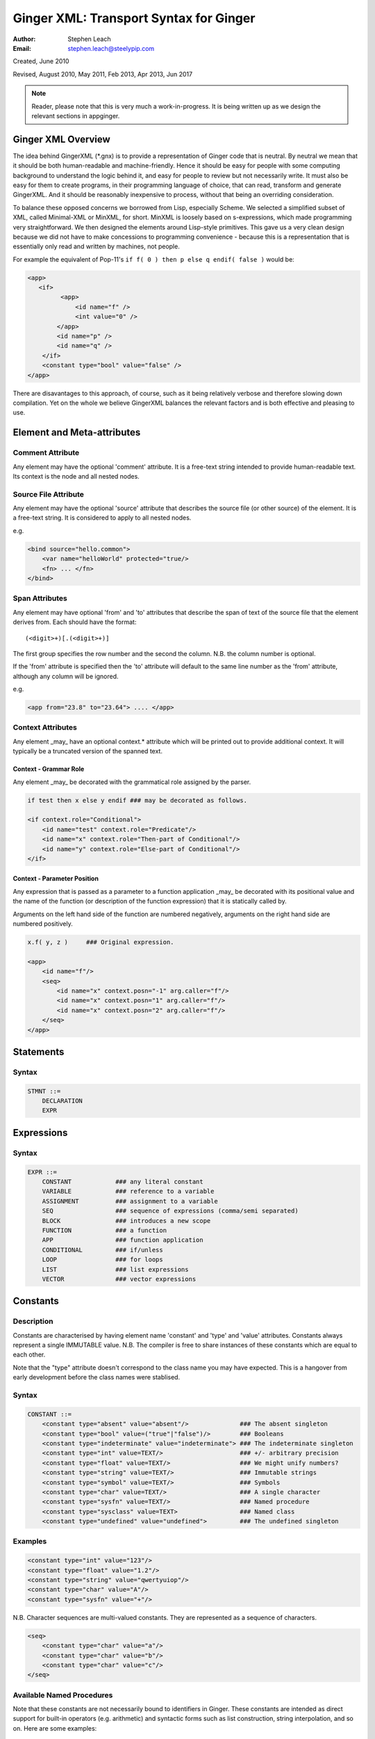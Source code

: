 %%%%%%%%%%%%%%%%%%%%%%%%%%%%%%%%%%%%%%%
Ginger XML: Transport Syntax for Ginger
%%%%%%%%%%%%%%%%%%%%%%%%%%%%%%%%%%%%%%%
:Author:    Stephen Leach
:Email:     stephen.leach@steelypip.com

Created, June 2010

Revised, August 2010, May 2011, Feb 2013, Apr 2013, Jun 2017


.. note:: Reader, please note that this is very much a work-in-progress. It is being written up as we design the relevant sections in appginger.

================================================================================
Ginger XML Overview
================================================================================

The idea behind GingerXML (\*.gnx) is to provide a representation of Ginger code that is neutral. By neutral we mean that it should be both human-readable and machine-friendly. Hence it should be easy for people with some computing background to understand the logic behind it, and easy for people to review but not necessarily write. It must also be easy for them to create programs, in their programming language of choice, that can read, transform and generate GingerXML. And it should be reasonably inexpensive to process, without that being an overriding consideration.

To balance these opposed concerns we borrowed from Lisp, especially Scheme. We selected a simplified subset of XML, called Minimal-XML or MinXML, for short. MinXML is loosely based on s-expressions, which made programming very straightforward. We then designed the elements around Lisp-style primitives. This gave us a very clean design because we did not have to make concessions to programming convenience - because this is a representation that is essentially only read and written by machines, not people. 

For example the equivalent of Pop-11's ``if f( 0 ) then p else q endif( false )`` would be:

.. code-block:: xml

    <app>
       <if>
             <app>
                 <id name="f" />
                 <int value="0" />
            </app>
            <id name="p" />
            <id name="q" />
        </if>
        <constant type="bool" value="false" />
    </app>

There are disavantages to this approach, of course, such as it being relatively verbose and therefore slowing down compilation. Yet on the whole we believe GingerXML balances the relevant factors and is both effective and pleasing to use.


================================================================================
Element and Meta-attributes
================================================================================

Comment Attribute
-----------------
Any element may have the optional 'comment' attribute. It is a free-text 
string intended to provide human-readable text. Its context is the node and 
all nested nodes.

Source File Attribute
---------------------
Any element may have the optional 'source' attribute that describes the source 
file (or other source) of the element. It is a free-text string. It is 
considered to apply to all nested nodes.

e.g.

.. code-block:: text

    <bind source="hello.common">
        <var name="helloWorld" protected="true/>
        <fn> ... </fn>
    </bind>

Span Attributes
---------------

Any element may have optional 'from' and 'to' attributes that describe the span 
of text of the source file that the element derives from. Each should have 
the format::
    
    (<digit>+)[.(<digit>+)] 
        
The first group specifies the row number and the second the column.
N.B. the column number is optional.

If the 'from' attribute is specified then the 'to' attribute will default
to the same line number as the 'from' attribute, although any column will
be ignored.

e.g.

.. code-block:: text

    <app from="23.8" to="23.64"> .... </app>
    
Context Attributes
------------------
Any element _may_ have an optional context.* attribute which will be printed
out to provide additional context. It will typically be a truncated version
of the spanned text.

Context - Grammar Role
......................
Any element _may_ be decorated with the grammatical role assigned by the parser.

.. code-block:: text

    if test then x else y endif ### may be decorated as follows.

    <if context.role="Conditional">
        <id name="test" context.role="Predicate"/>
        <id name="x" context.role="Then-part of Conditional"/>
        <id name="y" context.role="Else-part of Conditional"/>
    </if>

Context - Parameter Position
............................

Any expression that is passed as a parameter to a function application _may_ be decorated with its positional value and the name of the function (or description of the function expression) that it is statically called by. 

Arguments on the left hand side of the function are numbered negatively, arguments on the right hand side are numbered positively.

.. code-block:: text

    x.f( y, z )     ### Original expression.

    <app>
        <id name="f"/>
        <seq>
            <id name="x" context.posn="-1" arg.caller="f"/>
            <id name="x" context.posn="1" arg.caller="f"/>
            <id name="x" context.posn="2" arg.caller="f"/>
        </seq>
    </app>


================================================================================
Statements
================================================================================

Syntax
------

.. code-block:: text

    STMNT ::=
        DECLARATION
        EXPR

================================================================================
Expressions
================================================================================

Syntax
------

.. code-block:: text

    EXPR ::=
        CONSTANT            ### any literal constant
        VARIABLE            ### reference to a variable
        ASSIGNMENT          ### assignment to a variable
        SEQ                 ### sequence of expressions (comma/semi separated)
        BLOCK               ### introduces a new scope
        FUNCTION            ### a function
        APP                 ### function application
        CONDITIONAL         ### if/unless
        LOOP                ### for loops
        LIST                ### list expressions
        VECTOR              ### vector expressions
    

================================================================================
Constants
================================================================================

Description
-----------

Constants are characterised by having element name 'constant' and 'type' 
and 'value' attributes. Constants always
represent a single IMMUTABLE value. N.B. The compiler is free to share 
instances of these constants which are equal to each other. 

Note that the "type" attribute doesn't correspond to the class name you may have expected. This is a hangover from early development before the class names were stablised.

Syntax
------

.. code-block:: text

    CONSTANT ::=
        <constant type="absent" value="absent"/>              ### The absent singleton
        <constant type="bool" value=("true"|"false")/>        ### Booleans
        <constant type="indeterminate" value="indeterminate"> ### The indeterminate singleton
        <constant type="int" value=TEXT/>                     ### +/- arbitrary precision
        <constant type="float" value=TEXT/>                   ### We might unify numbers?
        <constant type="string" value=TEXT/>                  ### Immutable strings
        <constant type="symbol" value=TEXT/>                  ### Symbols
        <constant type="char" value=TEXT/>                    ### A single character
        <constant type="sysfn" value=TEXT/>                   ### Named procedure
        <constant type="sysclass" value=TEXT>                 ### Named class
        <constant type="undefined" value="undefined">         ### The undefined singleton

        
    
Examples
--------

.. code-block:: xml

    <constant type="int" value="123"/>
    <constant type="float" value="1.2"/>
    <constant type="string" value="qwertyuiop"/>    
    <constant type="char" value="A"/>
    <constant type="sysfn" value="+"/>
    
N.B. Character sequences are multi-valued constants. They are represented as
a sequence of characters.

.. code-block:: xml

    <seq>
        <constant type="char" value="a"/>
        <constant type="char" value="b"/>
        <constant type="char" value="c"/>
    </seq>
    

Available Named Procedures
--------------------------

Note that these constants are not necessarily bound to identifiers in Ginger. 
These constants are intended as direct support for built-in operators (e.g.
arithmetic) and syntactic forms such as list construction, string interpolation, 
and so on. Here are some examples::

    <constant type="sysfn" value="+"/>                  ### }
    <constant type="sysfn" value="-"/>                  ### }
    <constant type="sysfn" value="*"/>                  ### }- standard arithmetic
    <constant type="sysfn" value="/"/>                  ### }
    <constant type="sysfn" value="head"/>
    <constant type="sysfn" value="newList"/>
    <constant type="sysfn" value="newVector"/>
    <constant type="sysfn" value="newMap"/>             
    <constant type="sysfn" value="not"/>                ### Boolean negation
    <constant type="sysfn" value="tail"/>
    
It is intended that all the members of this list are guaranteed to be
available from the "std" package. Hence they are functionally equivalent to

.. code-block:: xml

    <id name=NAME def.pkg="ginger.library"/>


Furthermore, it is important to note that these constants do not have to be implemented efficiently. Compiler writers are permitted to implement these as lambda forms. For example a system function 'foo' of 1 argument might be implemented like this:

.. code-block:: text

    ### permitted possible implementation of unary sysfn called 'foo' 
    <fn title="foo">
        <var name=”x”/>
        <sysapp name="foo">
            <id name=”x”/>
        </sysapp>
    </fn>

In particular it is explicitly permitted that each use of a sysfn _may_ return a different object.

Available Named Classes
-----------------------

There is a built-in class for every type of built-in value, although they are
not necessarily bound to identifiers in Ginger. Examples::

    <constant type="sysclass" value="Absent"/>          ### class for absent
    <constant type="sysclass" value="Bool"/>            ### class for true & false
    <constant type="sysclass" value="Small"/>           ### class for 'small' integers
    <constant type="sysclass" value="Double"/>          ### class for doubles
    <constant type="sysclass" value="String"/>          ### class for strings
    <constant type="sysclass" value="Char"/>            ### class for characters
    <constant type="sysclass" value="Nil"/>             ### class for nil
    <constant type="sysclass" value="Pair"/>            ### class for list pairs
    <constant type="sysclass" value="Vector"/>          ### class for vectors
    <constant type="sysclass" value="Class"/>           ### class for classes

Note that classes are not exactly he same as types. All function objects share
the same class but may have entirely different types.

    
================================================================================
Variable Reference
================================================================================

Notes: We have to add in name qualification e.g. nicknames. We also should consider
a way of allocating local variables guaranteed never to clash with local
variables created by the programmer. Maybe have an extra hidden dimension on 
names??

Note: there are three ways by which a global variable might be referred by.
 1. A qualified reference, using the alias attribute
 2. An unqualified reference, using the enc.pkg (enclosing package) attribute
 3. An absolute reference, using the def.pkg (defining package) attribute

Syntax
------

.. code-block:: text

    VARIABLE ::=
        <id name=NAME 
            [enc.pkg=PACKAGE_NAME ]
            [def.pkg=PACKAGE_NAME | alias=NICKNAME   ]
        />


================================================================================
Assignments
================================================================================

Description
-----------
N.B. Assignment runs from left-to-right, not following the usual convention. The destination expression may be a complex assignable expression.

Syntax
------

.. code-block:: xml

    <set> SRC_EXPR DST_EXPR </set>

================================================================================
Sequences & Blocks
================================================================================

Overview
--------

Sequences are used to create a sequence of expressions. Blocks are sequences with the additional property that they introduce a new scope. 

Syntax
------

.. code-block:: xml

    SEQ ::=
        <seq> EXPR* </seq>
    BLOCK ::=
        <block> EXPR* </block>

    
================================================================================
Function Applications
================================================================================

Syntax
------

.. code-block:: xml

    APP ::=
        <app> EXPR EXPR </app>       
        <sysapp name=NAME> EXPR* </sysapp> 
                                            

SysApps
-------
SysApp's are invocations of the built-in functions. Each built-in function is named and can be referred to via

    * <sysapp name=NAME> EXPR* </sysapp>, which compiles into a function call
    * <constant type="sysfn" name=NAME/>, which will compile into a function object
    * <id def.pkg="ginger.library" name=NAME/>, which will compile into a variable
      that references a function object.

Of these three methods, only the direct function call is guaranteed to be efficient. The other two forms are permitted to be relatively inefficient. In support of this, the compiler writer is allowed to make reasonable assumptions to help performance e.g. the call may be inlined, 
computed at compile-time, overflow checking may be deferred until the end of the parent block, no debug information may be available, the garbage collector may be blocked, and so on. 

Note that it is also guaranteed that direct calls of sysfns will be as efficient as sysapps.

.. code-block:: text

    ### This form will be treated as a sysapp.
    <app><sysfn value="foo"/> ... </app>

Effectively it turns into

.. code-block:: text

    <sysapp name="foo"> ... </sysapp>

See `sysapps in detail`_ for more information.

.. _`sysapps in detail`: ../help/sysapp.html



================================================================================
Conditionals
================================================================================

Notes: In progress - I am designing these as multi-part ``if/then/elseif/../else/endif``
forms. This means they are an easy target for compiling switches. Short
circuits need to be fleshed out.

Syntax
------

.. code-block:: text

    CONDITIONAL ::=
        <if> ( IF_PART THEN_PART )*  [ELSE_PART] </if>
        <and> EXPR* </and>
        <or> EXPR* </or>
        <absand> EXPR* </absand>                          ### &&
        <absor> EXPR* </absor>                            ### ||
        
    IF_PART ::= EXPR
    THEN_PART ::= EXPR
    ELSE_PART ::= EXPR

.. code-block:: text

    SWITCH ::=
        <switch> VALUE_PART ( CASE_VALUE CASE_BODY )* [ ELSE_PART ] </switch>

    VALUE_PART ::= EXPR
    CASE_VALUE ::= EXPR 
    CASE_BODY  ::= EXPR
    ELSE_PART  ::= EXPR



================================================================================
List Expressions
================================================================================

Description
-----------

Lists are implemented as singly linked chains. The list syntax is a shorthand for calling the 'newList' function. The lists that are constructed are guaranteed to be immutable and may or may not share. The empty list 'nil' is guaranteed to be a unique object.

Syntax
------

.. code-block:: text

    LIST ::= <list> EXPR* </list>

================================================================================
Vector Expressions
================================================================================

Description
-----------

Vectors are implemented as contiguous arrays. The vector syntax is a shorthand for calling the 'newVector' function. The vectors that are constructed are guaranteed to be immutable and may or may not share. 

Syntax
------

.. code-block:: text

    VECTOR ::= <vector> EXPR* </vector>

================================================================================
For Loops
================================================================================

Overview
--------

In Ginger, looping is unified with the process of finding the solutions of a 
query, so all of the expressive work is carried out by the query. For
each solution of the query a new set of bindings is made to the variables of
the query.

Queries are designed so that the familiar loops can all be easily composed
and all work in the expected way. As an example, iterating a variable n
from A to B becomes:

.. code-block:: XML

    <for>
        <do>
            <from>
                <var name="n"/>
                <var name="A"/>
                <var name="B"/>
            </from>
            THE BODY OF THE LOOP
        </do>
    </for>



Syntax
------

.. code-block:: text

    LOOP ::= <for> QUERY </for>


================================================================================
Queries
================================================================================

Overview
--------
Queries are a signature feature of Ginger. They represent multiple alternative
bindings to a set of variables and, as such, are a match-based generalisation of 
assignment.

Syntax
------

.. code-block:: text

    QUERY ::= 
        <bind> PATTERN EXPR </bind>
        <from> PATTERN FROM_EXPR [ BY_EXPR [ TO_EXPR ] ] </from>
        <in> PATTERN EXPR </in>
        <do> QUERY EXPR </do>
        <cross> QUERY QUERY </cross>
        <zip> QUERY QUERY </zip>
        <while> QUERY EXPR </while>
        <ok /> 
        <fail />
        <once />

bind
----
The bind element is described in the section on Declarations and Patterns. It
corresponds to a simple match between a pattern and an expression.

from
----
The from element binds the pattern successively to the numbers in the 
inclusive range FROM_EXPR to TO_EXPR (default +infinity) in increments of 
BY_EXPR (default 1).

in
--
The in element binds the pattern successively to the members of the 
iterable value computed by EXPR.

do
--
The do element runs EXPR each time a solution is found for QUERY.

cross
-----
The cross element combines two queries together finding their cross-product.
The combined set of solutions is the set of solutions of the right hand
query in the context of the left hand query. The right hand query may assume
that the variables of the left hand query are bound (but not vice versa).

zip
---
The zip elements combines two queries together in parallel. Unlike the cross
element, the subqueries share no bindings. 

ok, fail, once
--------------
The ``ok`` element is an atomic query that always succeeds without
binding any variables, ``fail`` never succeeds and ``once`` succeeds only
once. All three can be simulated by the ``from`` element.

================================================================================
Declarations and Patterns 
================================================================================

Overview
--------

Declarations match a pattern with an expression - patterns being limited 
expressions that contain pattern variables. N.B. The intention is to fit
this to the pattern/query proposal.

.. code-block:: text

    <bind>
        PATTERN
        EXPR
    </bind>

Syntax
------

.. code-block:: text

    <bind>
        PATTERN
        EXPR
    </bind>

A PATTERN is any of the following

.. code-block:: text

    PATTERN ::= PATTERN_VAR | PATTERN_ANON | PATTERN_SEQ | PATTERN_APP | PATTERN_CONST
        
    PATTERN_VAR ::=
        <var 
            name=NAME 
            [(match|type)=TYPE_EXPR] 
            [protected=BOOL] 
            [enc.pkg=PACKAGE_NAME]
            [def.pkg=PACKAGE_NAME |
             qualifier=ALIAS_NAME ]
            ( (tag0|tag1|..)=TAG_VALUE )* 
        />

    PATTERN_ANON ::=
        <var/>

.. note::  Qualifier or alias? We have some terminological confusion from different rounds of discussion being exposed.

.. code-block:: text

    PATTERN_SEQ ::=
        <seq> PATTERN* </seq>
            
    PATTERN_CONST ::=
        EXPR
    
    PATTERN_APP ::=
        <app> EXPR PATTERN </app>
        


.. note:: At the time of writing we have not implemented PATTERN_CONST or PATTERN_APP.

Pattern Variables
-----------------
These are the most basic and familiar types of pattern. They introduce an optionally typed variable. The protected attribute plays the same role as in Pop-11, protecting the variable from assignment (n.b. this is shallow rather than deep protection.)

``name=NAME`` The "name" attribute is optional. If it is omitted then it is an anonymous variable.

``type=TYPE_EXPR`` The type-check will be made BEFORE assignment  and a failed type-check will generate an error.

``match=TYPE_EXPR`` The type-check is made BEFORE the assignment and failure will cause the matcher to backtrack.

``protected=BOOL`` If “true” variable is protected against subsequent  assignments. Generated by val and define declarations. If “false” the variable may be assigned to. If omitted the default is “true”. 

Top level variables may also be given tags and package qualifiers. 

``tagN=TAG_VALUE`` Tags the variable.

``qualifier=ALIAS`` The name is qualified by an import alias.

``pkg=PACKAGE_NAME`` The package name is an absolute reference to a package.

Comment! Qualifier or alias!

Note: we also need to cope with forward declarations.

As a Query
----------
A bind declaration is a type of query that either fails or succeeds once. 
In particular this loop would execute precisely once:

.. code-block:: text

    <for>
        <bind>
            <var name="foo"/>
            <absent value="absent"/>
        </bind>
        STATEMENTS
    </for>


Examples
--------

.. code-block:: text

    ### Note that var/val introduces a query in Ginger. The '=' operator
    ### is a query operator whose LHS is a pattern. Identifiers are
    ### parsed as pattern-variables within a pattern, taking on the
    ### default protection of the var/val.
    var x = 99;
    <bind><var name="x"/><constant type="int" value="99"/></bind>
        
    ### The identifiers can given overrides for protection or type.
    val [ x, var y, z : bool ] = f();
    <bind>
        <app>
            <id name="newList">
            <seq>
                <var name="x" protected="true"/>
                <var name="y" protected="false"/>
                <var name="z" type="bool" protected="true"/>
            </seq>
        </app>
        <app><id name="f"/></app>
    </bind>
        
    ### Ensure that p returns a single value which is an integer.
    val _ : int = p();      
    <bind>
        <var type="int" protected="true"/>
        <app><id name="p"/></app>       
    </bind>
        
    ### The 'define' form also introduces an implicit PATTERN = EXPR
    ### bindings where EXPR will be the arguments to the function.
    define K( x )( y ) => x enddefine;
    <bind><var name="K"/><fn name="K"><var name="x"/><fn><var name="y"/><id name="x"/></fn></fn></bind>



================================================================================
Packages and Imports
================================================================================

.. note:: This section did not reflect the current implementation and needs further discussion. In practice the fetchgnx tool discharges the packages and imports before the Ginger Virtual Machine gets to see them. As a consequence it has been moved aside to `Packages and Imports`_.

.. _`Packages and Imports`: ../help/packages_and_imports.html
